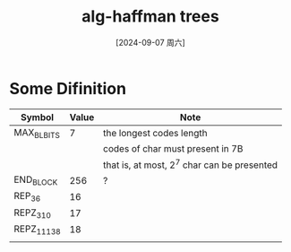 :PROPERTIES:
:ID:       17d660a3-aded-4056-b130-ac236a327504
:END:
#+title: alg-haffman trees
#+date: [2024-09-07 周六]
#+last_modified:  



* Some Difinition
  | Symbol      | Value | Note                                        |
  |-------------+-------+---------------------------------------------|
  | MAX_BL_BITS |     7 | the longest codes length                    |
  |             |       | codes of char must present in 7B            |
  |             |       | that is, at most, 2^7 char can be presented |
  |-------------+-------+---------------------------------------------|
  | END_BLOCK   |   256 | ?                                           |
  |-------------+-------+---------------------------------------------|
  | REP_3_6     |    16 |                                             |
  |-------------+-------+---------------------------------------------|
  | REPZ_3_10   |    17 |                                             |
  |-------------+-------+---------------------------------------------|
  | REPZ_11_138 |    18 |                                             |
  |-------------+-------+---------------------------------------------|
  |             |       |                                             |
  |-------------+-------+---------------------------------------------|
